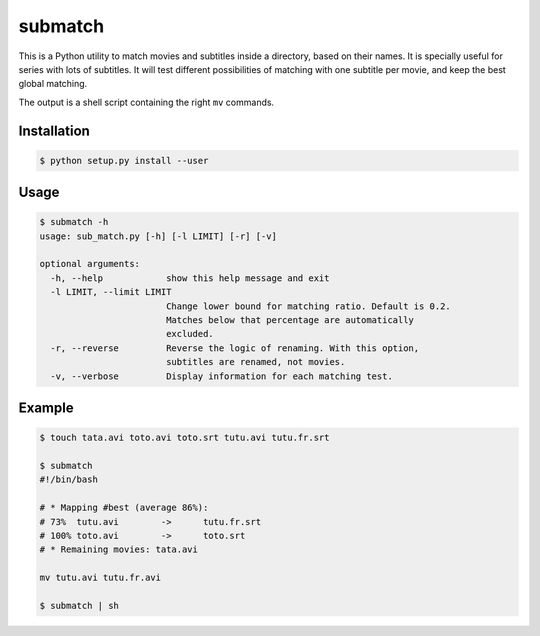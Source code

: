 submatch
========

This is a Python utility to match movies and subtitles inside a directory,
based on their names. It is specially useful for series with lots of subtitles.
It will test different possibilities of matching with one subtitle per movie, and keep
the best global matching.

The output is a shell script containing the right ``mv`` commands.

Installation
------------

.. code-block:: bash

 $ python setup.py install --user

Usage
-----

.. code-block:: bash

 $ submatch -h
 usage: sub_match.py [-h] [-l LIMIT] [-r] [-v]
 
 optional arguments:
   -h, --help            show this help message and exit
   -l LIMIT, --limit LIMIT
                         Change lower bound for matching ratio. Default is 0.2.
                         Matches below that percentage are automatically
                         excluded.
   -r, --reverse         Reverse the logic of renaming. With this option,
                         subtitles are renamed, not movies.
   -v, --verbose         Display information for each matching test.

Example
-------

.. code-block:: bash

 $ touch tata.avi toto.avi toto.srt tutu.avi tutu.fr.srt

 $ submatch
 #!/bin/bash
 
 # * Mapping #best (average 86%):
 # 73%	tutu.avi	->	tutu.fr.srt
 # 100%	toto.avi	->	toto.srt
 # * Remaining movies: tata.avi
 
 mv tutu.avi tutu.fr.avi

 $ submatch | sh
